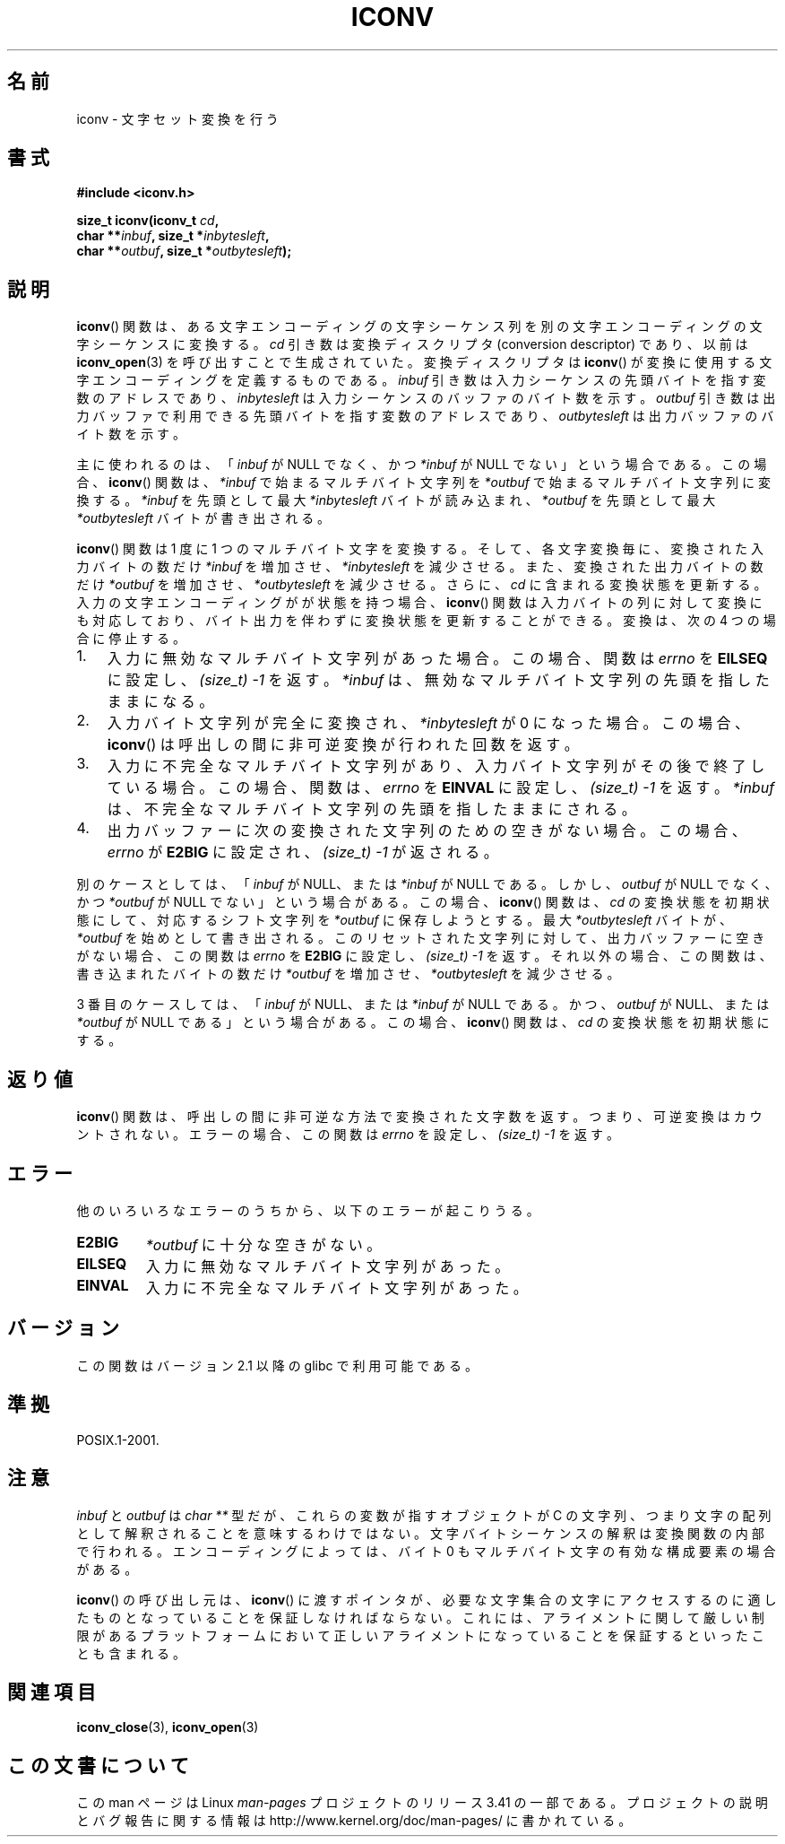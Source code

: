 .\" Copyright (c) Bruno Haible <haible@clisp.cons.org>
.\"
.\" This is free documentation; you can redistribute it and/or
.\" modify it under the terms of the GNU General Public License as
.\" published by the Free Software Foundation; either version 2 of
.\" the License, or (at your option) any later version.
.\"
.\" References consulted:
.\"   GNU glibc-2 source code and manual
.\"   OpenGroup's Single UNIX specification
.\"	http://www.UNIX-systems.org/online.html
.\"
.\" 2000-06-30 correction by Yuichi SATO <sato@complex.eng.hokudai.ac.jp>
.\" 2000-11-15 aeb, fixed prototype
.\"
.\"*******************************************************************
.\"
.\" This file was generated with po4a. Translate the source file.
.\"
.\"*******************************************************************
.TH ICONV 3 2012\-05\-10 GNU "Linux Programmer's Manual"
.SH 名前
iconv \- 文字セット変換を行う
.SH 書式
.nf
\fB#include <iconv.h>\fP
.sp
\fBsize_t iconv(iconv_t \fP\fIcd\fP\fB,\fP
\fB             char **\fP\fIinbuf\fP\fB, size_t *\fP\fIinbytesleft\fP\fB,\fP
\fB             char **\fP\fIoutbuf\fP\fB, size_t *\fP\fIoutbytesleft\fP\fB);\fP
.fi
.SH 説明
\fBiconv\fP() 関数は、ある文字エンコーディングの文字シーケンス列を別の文字
エンコーディングの文字シーケンスに変換する。\fIcd\fP 引き数は変換ディスク
リプタ (conversion descriptor) であり、以前は \fBiconv_open\fP(3) を呼び出
すことで生成されていた。変換ディスクリプタは \fBiconv\fP() が変換に使用す
る文字エンコーディングを定義するものである。 \fIinbuf\fP 引き数は入力シー
ケンスの先頭バイトを指す変数のアドレスであり、\fIinbytesleft\fP は入力シー
ケンスのバッファのバイト数を示す。\fIoutbuf\fP 引き数は出力バッファで利用
できる先頭バイトを指す変数のアドレスであり、 \fIoutbytesleft\fP は出力
バッファのバイト数を示す。
.PP
主に使われるのは、 「\fIinbuf\fP が NULL でなく、かつ \fI*inbuf\fP が NULL でない」 という場合である。 この場合、
\fBiconv\fP()  関数は、 \fI*inbuf\fP で始まるマルチバイト文字列を \fI*outbuf\fP で始まるマルチバイト文字列に変換する。
\fI*inbuf\fP を先頭として最大 \fI*inbytesleft\fP バイトが読み込まれ、 \fI*outbuf\fP を先頭として最大
\fI*outbytesleft\fP バイトが書き出される。
.PP
\fBiconv\fP()  関数は 1 度に 1 つのマルチバイト文字を変換する。 そして、各文字変換毎に、変換された入力バイトの数だけ \fI*inbuf\fP
を増加させ、\fI*inbytesleft\fP を減少させる。 また、変換された出力バイトの数だけ \fI*outbuf\fP
を増加させ、\fI*outbytesleft\fP を減少させる。 さらに、\fIcd\fP に含まれる変換状態を更新する。
入力の文字エンコーディングがが状態を持つ場合、 \fBiconv\fP()  関数は入力バイトの列に対して変換にも対応しており、
バイト出力を伴わずに変換状態を更新することができる。 変換は、次の 4 つの場合に停止する。
.IP 1. 3
入力に無効なマルチバイト文字列があった場合。この場合、
関数は \fIerrno\fP を \fBEILSEQ\fP に設定し、 \fI(size_t)\ \-1\fP を返す。
\fI*inbuf\fP は、無効なマルチバイト文字列の先頭を指したままになる。
.IP 2.
入力バイト文字列が完全に変換され、\fI*inbytesleft\fP が 0 になった場合。
この場合、 \fBiconv\fP() は呼出しの間に非可逆変換が行われた回数を返す。
.IP 3.
入力に不完全なマルチバイト文字列があり、入力バイト文字列がその後で終了
している場合。この場合、関数は、\fIerrno\fP を \fBEINVAL\fP に設定し、
\fI(size_t)\ \-1\fP を返す。 \fI*inbuf\fP は、不完全なマルチバイト文字列の先頭
を指したままにされる。
.IP 4.
出力バッファーに次の変換された文字列のための空きがない場合。 この場合、
\fIerrno\fP が \fBE2BIG\fP に設定され、 \fI(size_t)\ \-1\fP が返される。
.PP
別のケースとしては、 「\fIinbuf\fP が NULL、または \fI*inbuf\fP が NULL である。 しかし、\fIoutbuf\fP が NULL
でなく、かつ \fI*outbuf\fP が NULL でない」 という場合がある。 この場合、 \fBiconv\fP()  関数は、\fIcd\fP
の変換状態を初期状態にして、 対応するシフト文字列を \fI*outbuf\fP に保存しようとする。 最大 \fI*outbytesleft\fP
バイトが、\fI*outbuf\fP を始めとして書き出される。 このリセットされた文字列に対して、出力バッファーに空きがない場合、 この関数は
\fIerrno\fP を \fBE2BIG\fP に設定し、 \fI(size_t)\ \-1\fP を返す。 それ以外の場合、この関数は、書き込まれたバイトの数だけ
\fI*outbuf\fP を増加させ、\fI*outbytesleft\fP を減少させる。
.PP
3 番目のケースしては、 「\fIinbuf\fP が NULL、または \fI*inbuf\fP が NULL である。 かつ、\fIoutbuf\fP が
NULL、または \fI*outbuf\fP が NULL である」 という場合がある。 この場合、 \fBiconv\fP()  関数は、\fIcd\fP
の変換状態を初期状態にする。
.SH 返り値
\fBiconv\fP()  関数は、呼出しの間に非可逆な方法で変換された文字数を返す。 つまり、可逆変換はカウントされない。 エラーの場合、この関数は
\fIerrno\fP を設定し、 \fI(size_t)\ \-1\fP を返す。
.SH エラー
他のいろいろなエラーのうちから、以下のエラーが起こりうる。
.TP 
\fBE2BIG\fP
\fI*outbuf\fP に十分な空きがない。
.TP 
\fBEILSEQ\fP
入力に無効なマルチバイト文字列があった。
.TP 
\fBEINVAL\fP
入力に不完全なマルチバイト文字列があった。
.SH バージョン
この関数はバージョン 2.1 以降の glibc で利用可能である。
.SH 準拠
POSIX.1\-2001.
.SH 注意
\fIinbuf\fP と \fIoutbuf\fP は \fIchar\ **\fP 型だが、これらの変数が指す
オブジェクトが C の文字列、つまり文字の配列として解釈されることを意味
するわけではない。文字バイトシーケンスの解釈は変換関数の内部で行われる。
エンコーディングによっては、バイト 0 もマルチバイト文字の有効な
構成要素の場合がある。

\fBiconv\fP() の呼び出し元は、 \fBiconv\fP() に渡すポインタが、
必要な文字集合の文字にアクセスするのに適したものとなっていることを
保証しなければならない。これには、アライメントに関して厳しい制限が
あるプラットフォームにおいて正しいアライメントになっていることを
保証するといったことも含まれる。
.SH 関連項目
\fBiconv_close\fP(3), \fBiconv_open\fP(3)
.SH この文書について
この man ページは Linux \fIman\-pages\fP プロジェクトのリリース 3.41 の一部
である。プロジェクトの説明とバグ報告に関する情報は
http://www.kernel.org/doc/man\-pages/ に書かれている。
